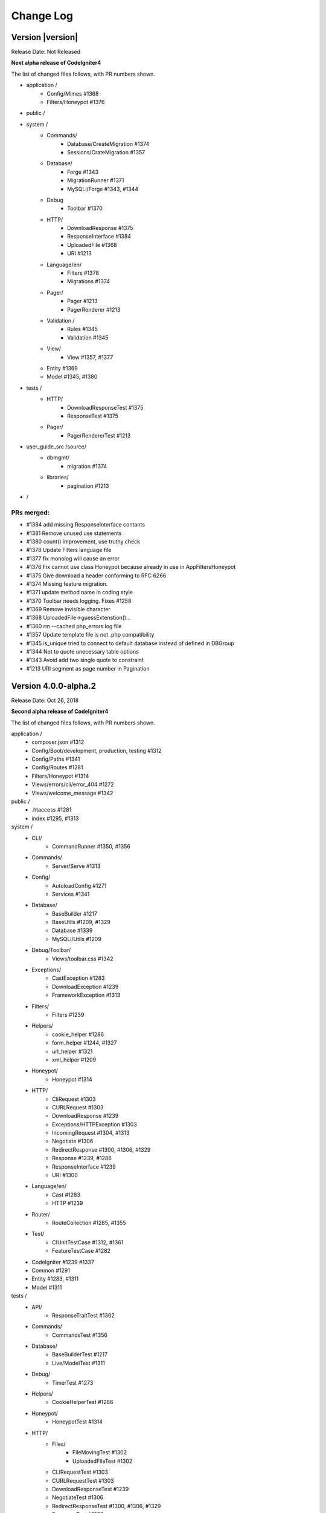 ##########
Change Log
##########

Version |version|
====================================================

Release Date: Not Released

**Next alpha release of CodeIgniter4**

The list of changed files follows, with PR numbers shown.

- application /
	- Config/Mimes #1368
	- Filters/Honeypot #1376

- public /

- system /
	- Commands/
		- Database/CreateMigration #1374
		- Sessions/CrateMigration #1357
	- Database/
		- Forge #1343
		- MigrationRunner #1371
		- MySQLi/Forge #1343, #1344
	- Debug
		- Toolbar #1370
	- HTTP/
		- DownloadResponse #1375
		- ResponseInterface #1384
		- UploadedFile #1368
		- URI #1213
	- Language/en/
		- Filters #1378
		- Migrations #1374
	- Pager/
		- Pager #1213
		- PagerRenderer #1213
	- Validation /
		- Rules #1345
		- Validation #1345
	- View/
		- View #1357, #1377
	- Entity #1369
	- Model #1345, #1380

- tests /
	- HTTP/
		- DownloadResponseTest #1375
		- ResponseTest #1375
	- Pager/
		- PagerRendererTest #1213


- user_guide_src /source/
	- dbmgmt/
		- migration #1374
	- libraries/
		- pagination #1213

- /

PRs merged:
-----------

- #1384 add missing ResponseInterface contants
- #1381 Remove unused use statements
- #1380 count() improvement, use truthy check
- #1378 Update Filters language file
- #1377 fix monolog will cause an error
- #1376 Fix cannot use class Honeypot because already in use in App\Filters\Honeypot
- #1375 Give download a header conforming to RFC 6266
- #1374 Missing feature migration.
- #1371 update method name in coding style
- #1370 Toolbar needs logging. Fixes #1258
- #1369 Remove invisible character
- #1368 UploadedFile->guessExtenstion()...
- #1360 rm --cached php_errors.log file
- #1357 Update template file is not .php compatibility
- #1345 is_unique tried to connect to default database instead of defined in DBGroup
- #1344 Not to quote unecessary table options
- #1343 Avoid add two single quote to constraint
- #1213 URI segment as page number in Pagination

Version 4.0.0-alpha.2
=================================

Release Date: Oct 26, 2018

**Second alpha release of CodeIgniter4**

The list of changed files follows, with PR numbers shown.

application /
    - composer.json #1312
    - Config/Boot/development, production, testing #1312
    - Config/Paths #1341
    - Config/Routes #1281
    - Filters/Honeypot #1314
    - Views/errors/cli/error_404 #1272
    - Views/welcome_message #1342

public /
    - .htaccess #1281
    - index #1295, #1313

system /
    - CLI/
        - CommandRunner #1350, #1356
    - Commands/
        - Server/Serve #1313 
    - Config/
        - AutoloadConfig #1271
        - Services #1341
    - Database/
        - BaseBuilder #1217
        - BaseUtils #1209, #1329
        - Database #1339
        - MySQLi/Utils #1209
    - Debug/Toolbar/
        - Views/toolbar.css #1342
    - Exceptions/
        - CastException #1283
        - DownloadException #1239
        - FrameworkException #1313
    - Filters/
        - Filters #1239
    - Helpers/
        - cookie_helper #1286
        - form_helper #1244, #1327
        - url_helper #1321
        - xml_helper #1209
    - Honeypot/
        - Honeypot #1314
    - HTTP/
        - CliRequest #1303
        - CURLRequest #1303
        - DownloadResponse #1239
        - Exceptions/HTTPException #1303
        - IncomingRequest #1304, #1313
        - Negotiate #1306
        - RedirectResponse #1300, #1306, #1329
        - Response #1239, #1286
        - ResponseInterface #1239
        - URI #1300
    - Language/en/
        - Cast #1283
        - HTTP #1239
    - Router/
        - RouteCollection #1285, #1355
    - Test/
        - CIUnitTestCase #1312, #1361
        - FeatureTestCase #1282
    - CodeIgniter #1239 #1337
    - Common #1291
    - Entity #1283, #1311
    - Model #1311

tests /
    - API/
        - ResponseTraitTest #1302
    - Commands/
        - CommandsTest #1356
    - Database/
        - BaseBuilderTest #1217
        - Live/ModelTest #1311
    - Debug/
        - TimerTest #1273
    - Helpers/
        - CookieHelperTest #1286
    - Honeypot/
        - HoneypotTest #1314
    - HTTP/
        - Files/
            - FileMovingTest #1302
            - UploadedFileTest #1302
        - CLIRequestTest #1303
        - CURLRequestTest #1303
        - DownloadResponseTest #1239
        - NegotiateTest #1306
        - RedirectResponseTest #1300, #1306, #1329
        - ResponseTest #1239
    - I18n/
        - TimeTest #1273, #1316
    - Router/
        - RouteTest #1285, #1355
    - Test/
        - TestCaseEmissionsTest #1312
        - TestCaseTest #1312
    - View/
        - ParserTest #1311
    - EntityTest #1319


user_guide_src /source/
    - cli/
        - cli_request #1303
    - database/
        - query_builder #1217
        - utilities #1209
    - extending/
        - contributing #1280
    - general/
        - common_functions #1300, #1329
        - helpers #1291
        - managing_apps #1341
    - helpers/
        - xml_helper #1321
    - incoming/
        - controllers #1323
        - routing #1337
    - intro/
        - requirements #1280, #1303
    - installation/ #1280, #1303
        - troubleshooting #1265
    - libraries/
        - curlrequest #1303
        - honeypot #1314
        - sessions #1333
        - uploaded_files #1302
    - models/
        - entities #1283
    - outgoing/
        - response #1340
    - testing/
        - overview #1312
    - tutorial... #1265, #1281, #1294

/
    - spark #1305

PRs merged:
-----------

- #1361 Add timing assertion to CIUnitTestCase
- #1312 Add headerEmitted assertions to CIUnitTestCase
- #1356 Testing/commands
- #1355 Handle duplicate HTTP verb and generic rules properly
- #1350 Checks if class is instantiable and is a command
- #1348 Fix sphinx formatting in sessions
- #1347 Fix sphinx formatting in sessions
- #1342 Toolbar Styles
- #1341 Make viewpath configurable in Paths.php. Fixes #1296
- #1340 Update docs for downloads to reflect the need to return it. Fixes #1331
- #1339 Fix error where Forge class might not be returned. Fixes #1225
- #1337 Filter in the router Fixes #1315
- #1336 Revert alpha.2
- #1334 Proposed changelog for alpha.2
- #1333 Error in user guide for session config. Fixes #1330
- #1329 Tweaks
- #1327 FIX form_hidden and form_open - value escaping as is in form_input.
- #1323 Fix doc error : show_404() doesn't exist any more
- #1321 Added missing xml_helper UG page
- #1319 Testing/entity
- #1316 Refactor TimeTest
- #1314 Fix & expand Honeypot & its tests
- #1313 Clean exception
- #1311 Entities store an original stack of values to compare against so we d…
- #1306 Testing3/http
- #1305 Change chdir('public') to chdir($public)
- #1304 Refactor script name stripping in parseRequestURI()
- #1303 Testing/http
- #1302 Exception：No Formatter defined for mime type ''
- #1300 Allow redirect with Query Vars from the current request.
- #1295 Fix grammar in front controller comment.
- #1294 Updated final tutorial page. Fixes #1292
- #1291 Allows extending of helpers. Fixes #1264
- #1286 Cookies
- #1285 Ensure current HTTP verb routes are matched prior to any * matched ro…
- #1283 Entities
- #1282 system/Test/FeatureTestCase::setupRequest(), minor fixes phpdoc block…
- #1281 Tut
- #1280 Add contributing reference to user guide
- #1273 Fix/timing
- #1272 Fix undefined variable "heading" in cli 404
- #1271 remove inexistent "CodeIgniter\Loader" from AutoloadConfig::classmap
- #1269 Release notes & process
- #1266 Adjusting the release build scripts
- #1265 WIP Fix docs re PHP server
- #1245 Fix #1244 (form_hidden declaration)
- #1239 【Unsolicited PR】I changed the download method to testable.
- #1217 Optional parameter for resetSelect() call in Builder's countAll();
- #1209 Fix undefined function xml_convert at Database\BaseUtils


Version 4.0.0-alpha.1
=================================

Release Date: September 28, 2018

**Rewrite of the CodeIgniter framework**

Non-code changes:
    - User Guide adapted or rewritten
    - [System message translations repository](https://github.com/bcit-ci/CodeIgniter4-translations)
    - [Roadmap subforum](https://forum.codeigniter.com/forum-33.html) for more transparent planning

New core classes:
    - CodeIgniter (bootstrap)
    - Common (shared functions)
    - ComposerScripts (integrate third party tools)
    - Controller (base controller)
    - Model (base model)
    - Entity (entity encapsulation)

New packages:
    - API 
        - \\ ResponseTrait
    - Autoloader 
        - \\ AutoLoader, FileLocator
    - CLI 
        - \\ BaseCommand, CLI, CommandRunner, Console
    - Cache 
        - \\ CacheFactory, CacheInterface
        - \\ Handlers ... Dummy, File, Memcached, Predis, Redis, Wincache
    - Commands 
        - \\ Help, ListCommands
        - \\ Database \\ CreateMigration, MigrateCurrent, MigrateLatest, MigrateRefresh,
          MigrateRollback, MigrateStatus, MigrateVersion, Seed
        - \\ Server \\ Serve
        - \\ Sessions \\ CreateMigration
        - \\ Utilities \\ Namespaces, Routes
    - Config 
        -   \\ AutoloadConfig, BaseConfig, BaseService, Config, DotEnv, ForeignCharacters, 
            Routes, Services, View
    - Database
        -   \\ BaseBuilder, BaseConnection, BasePreparedQuery, BaseResult, BaseUtils, Config,
            ConnectionInterface, Database, Forge, Migration, MigrationRunner, PreparedQueryInterface, Query,
            QueryInterface, ResultInterface, Seeder
        -   \\ MySQLi \\ Builder, Connection, Forge, PreparedQuery, Result
        -   \\ Postgre \\ Builder, Connection, Forge, PreparedQuery, Result, Utils
        -   \\ SQLite3 \\ Builder, Connection, Forge, PreparedQuery, Result, Utils
    - Debug
        - \\ Exceptions, Iterator, Timer, Toolbar
        - \\ Toolbar \\ Collectors...
    - Email
        - \\ Email
    - Events
        - \\ Events
    - Files
        - \\ File
    - Filters
        - \\ FilterInterface, Filters  
    - Format
        - \\ FormatterInterface, JSONFormatter, XMLFormatter
    - HTTP
        -   \\ CLIRequest, CURLRequest, ContentSecurityPolicy, Header,
            IncomingRequest, Message, Negotiate, Request, RequestInterface,
            Response, ResponseInterface, URI, UserAgent
        -   \\ Files \\ FileCollection, UploadedFile, UploadedFileInterface
    - Helpers 
        -   ... array, cookie, date, filesystem, form, html, inflector, number,
            security, text, url
    - Honeypot 
        - \\ Honeypot
    - I18n
        - \\ Time, TimeDifference
    - Images
        - \\ Image, ImageHandlerInterface
        - \\ Handlers ... Base, GD, ImageMagick
    - Language
        - \\ Language
    - Log
        -   Logger, LoggerAwareTrait
        -   \\ Handlers ...  Base, ChromeLogger, File, HandlerInterface
    - Pager
        - \\ Pager, PagerInterface, PagerRenderer
    - Router 
        - \\ RouteCollection, RouteCollectionInterface, Router, RouterInterface
    - Security 
        - \\ Security
    - Session
        -   \\ Session, SessionInterface
        -   \\ Handlers ... Base, File, Memcached, Redis
    - Test 
        - \\ CIDatabaseTestCase, CIUnitTestCase, FeatureResponse, FeatureTestCase, ReflectionHelper
        - \\ Filters \\ CITestStreamFilter
    - ThirdParty (bundled)
        - \\ Kint (for \\Debug)
        - \\ PSR \\ Log (for \\Log)
        - \\ ZendEscaper \\ Escaper (for \\View)
    - Throttle
        - \\ Throttler, ThrottlerInterface
    - Typography
        - \\ Typography
    - Validation
        - \\ CreditCardRules, FileRules, FormatRules, Rules, Validation, ValidationInterface
    - View
        -   \\ Cell, Filters, Parser, Plugins, RendererInterface, View
